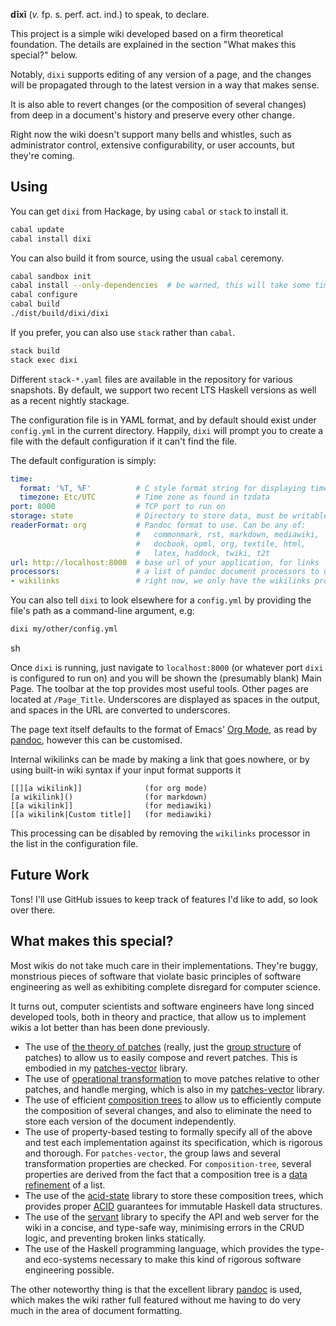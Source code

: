 [[https://travis-ci.org/liamoc/dixi][file:https://travis-ci.org/liamoc/dixi.svg]] [[http://hackage.haskell.org/package/dixi][file:https://img.shields.io/hackage/v/dixi.svg]] [[http://haskell.org][file:https://img.shields.io/badge/language-Haskell-blue.svg]] [[https://github.com/liamoc/dixi/blob/master/LICENSE][file:http://img.shields.io/badge/license-BSD3-brightgreen.svg]]


#+ATTR_HTML: alt="Dixi"
[[file:https://raw.githubusercontent.com/liamoc/dixi/master/logo.png]]


*dīxī* (/v./ fp. s. perf. act. ind.) to speak, to declare.

This project is a simple wiki developed based on a
firm theoretical foundation. The details are explained
in the section "What makes this special?" below.

Notably, ~dixi~ supports editing of any version of a page,
and the changes will be propagated through to the latest 
version in a way that makes sense.

It is also able to revert changes (or the composition
of several changes) from deep in a document's history and
preserve every other change.

Right now the wiki doesn't support many bells and whistles,
such as administrator control, extensive configurability, 
or user accounts, but they're coming.

** Using

You can get ~dixi~ from Hackage, by using ~cabal~ or ~stack~
to install it.

#+BEGIN_SRC sh
cabal update
cabal install dixi
#+END_SRC

You can also build it from source, using
the usual ~cabal~ ceremony.

#+BEGIN_SRC sh
cabal sandbox init
cabal install --only-dependencies  # be warned, this will take some time
cabal configure
cabal build
./dist/build/dixi/dixi
#+END_SRC

If you prefer, you can also use ~stack~ rather than ~cabal~.

#+BEGIN_SRC sh
stack build
stack exec dixi
#+END_SRC

Different ~stack-*.yaml~ files are available in the repository for various snapshots. By default, we support two recent LTS Haskell versions as well as a recent nightly stackage.


The configuration file is in YAML format, and by default should
exist under ~config.yml~ in the current directory. Happily, ~dixi~ will prompt
you to create a file with the default configuration if it can't find the file.

The default configuration is simply:

#+BEGIN_SRC yaml
time:
  format: '%T, %F'          # C style format string for displaying times
  timezone: Etc/UTC         # Time zone as found in tzdata
port: 8000                  # TCP port to run on
storage: state              # Directory to store data, must be writable.
readerFormat: org           # Pandoc format to use. Can be any of:
                            #   commonmark, rst, markdown, mediawiki,
                            #   docbook, opml, org, textile, html,
                            #   latex, haddock, twiki, t2t
url: http://localhost:8000  # base url of your application, for links
processors:                 # a list of pandoc document processors to use
- wikilinks                 # right now, we only have the wikilinks processor
#+END_SRC

You can also tell ~dixi~ to look elsewhere for a ~config.yml~ by
providing the file's path as a command-line argument, e.g:

#+BEGIN_SRC sh
dixi my/other/config.yml
#+END_SRC sh

Once ~dixi~ is running, just navigate to ~localhost:8000~ (or whatever port ~dixi~ is configured to run on)
and you will be shown the (presumably blank) Main Page. The toolbar at the top provides most useful tools.
Other pages are located at ~/Page_Title~. Underscores are displayed as spaces in the output, and spaces
in the URL are converted to underscores.

The page text itself defaults to the format of Emacs' [[http://orgmode.org][Org Mode]], as read by [[http://pandoc.org][pandoc]], however this can be
customised. 

Internal wikilinks can be made by making a link that goes nowhere, or by using built-in wiki syntax if your
input format supports it

#+BEGIN_EXAMPLE
  [[][a wikilink]]              (for org mode)
  [a wikilink]()                (for markdown)
  [[a wikilink]]                (for mediawiki)
  [[a wikilink|Custom title]]   (for mediawiki)
#+END_EXAMPLE

This processing can be disabled by removing the ~wikilinks~ processor in the list in the configuration file.

** Future Work

Tons! I'll use GitHub issues to keep track of features I'd like to add, so look over there.

** What makes this special?

Most wikis do not take much care in their implementations. They're buggy, monstrious pieces of software
that violate basic principles of software engineering as well as exhibiting complete disregard for computer science.

It turns out, computer scientists and software engineers have long sinced developed tools, both in theory
and practice, that allow us to implement wikis a lot better than has been done previously.

- The use of [[http://home.solcon.nl/mklooster/darcs/patch-calculus.html][the theory of patches]] (really, just the [[https://en.wikipedia.org/wiki/Group_(mathematics)][group structure]] of patches) to allow us to easily compose 
  and revert patches. This is embodied in my [[https://github.com/liamoc/patches-vector][patches-vector]] library.
- The use of [[https://en.wikipedia.org/wiki/Operational_transformation][operational transformation]] to move patches relative to other patches, and handle merging, which is
  also in my [[https://github.com/liamoc/patches-vector][patches-vector]] library.
- The use of efficient [[https://github.com/liamoc/composition-tree][composition trees]] to allow us to efficiently compute the composition of several changes,
  and also to eliminate the need to store each version of the document independently.
- The use of property-based testing to formally specify all of the above and test each implementation against
  its specification, which is rigorous and thorough. For ~patches-vector~, the group laws and several transformation
  properties are checked. For ~composition-tree~, several properties are derived from the fact that a composition tree
  is a [[https://en.wikipedia.org/wiki/Refinement_(computing)][data refinement]] of a list. 
- The use of the [[http://acid-state.seize.it/][acid-state]] library to store these composition trees, which provides proper [[https://en.wikipedia.org/wiki/ACID][ACID]] guarantees
  for immutable Haskell data structures.
- The use of the [[http://haskell-servant.github.io/][servant]] library to specify the API and web server for the wiki in a concise, and type-safe way,
  minimising errors in the CRUD logic, and preventing broken links statically.
- The use of the Haskell programming language, which provides the type- and eco-systems necessary to make 
  this kind of rigorous software engineering possible.

The other noteworthy thing is that the excellent library [[http://pandoc.org][pandoc]] is used, which makes the wiki rather full featured
without me having to do very much in the area of document formatting.
